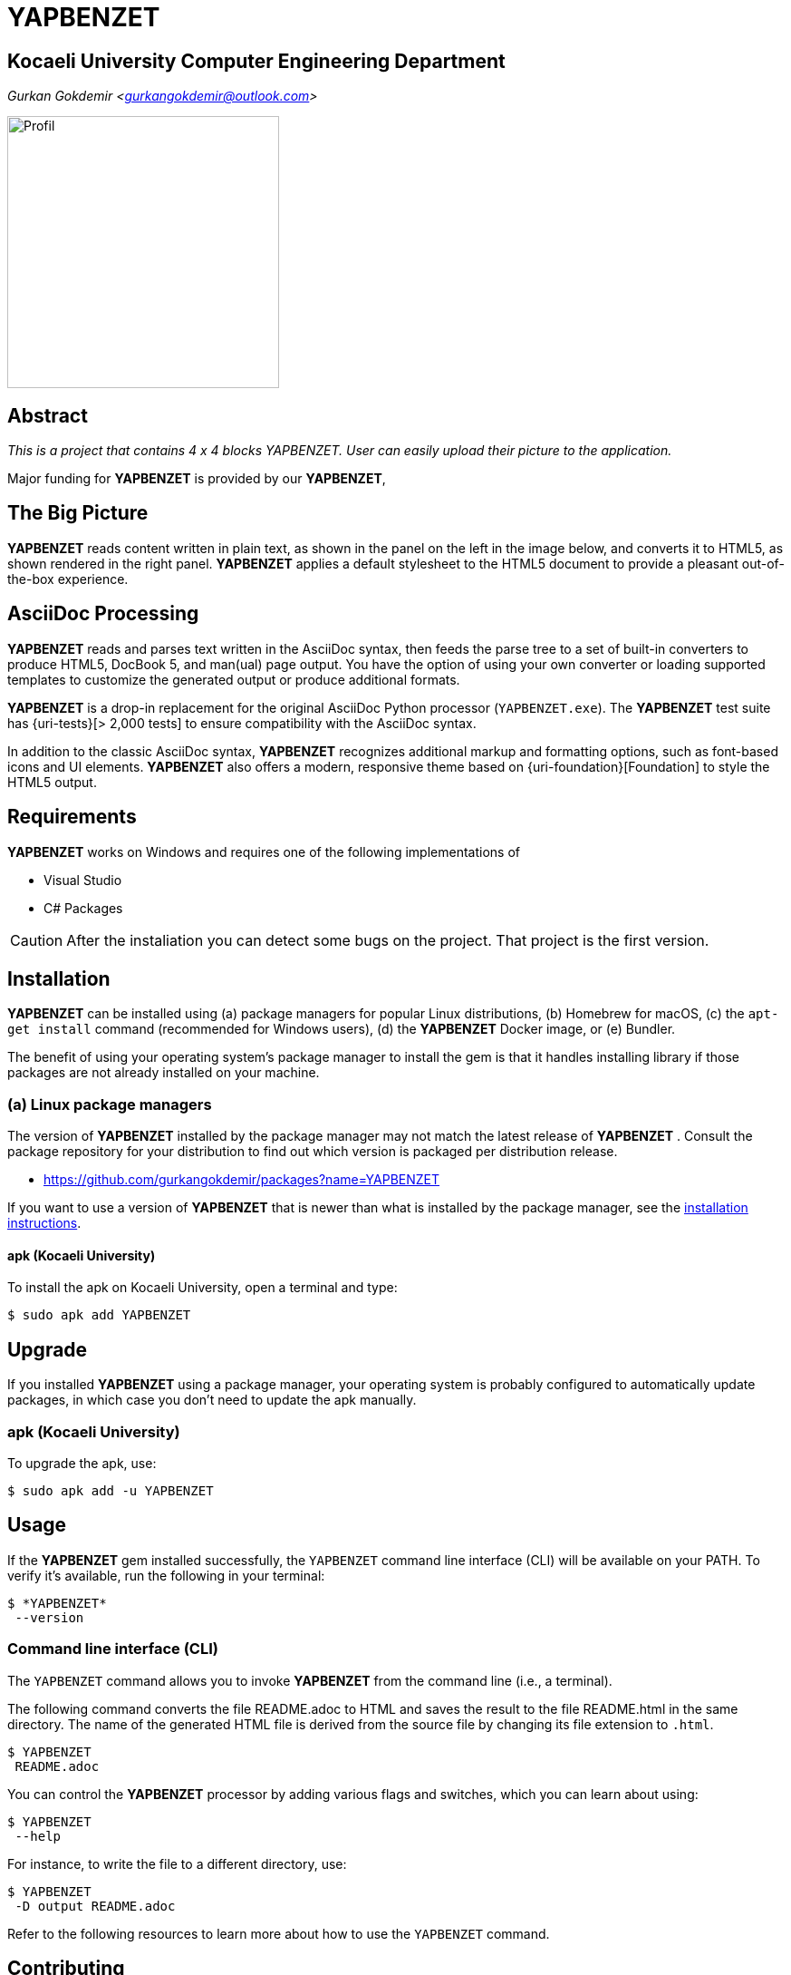 = YAPBENZET

== Kocaeli University Computer Engineering Department

_Gurkan Gokdemir <https://github.com/gurkangokdemir[gurkangokdemir@outlook.com]>_

image::profil_image.jpg[Profil,300,300]


== Abstract

_This is a project that contains 4 x 4 blocks YAPBENZET. User can easily upload their picture to the application._

Major funding for *YAPBENZET*
 is provided by our *YAPBENZET*, 

== The Big Picture

*YAPBENZET*
 reads content written in plain text, as shown in the panel on the left in the image below, and converts it to HTML5, as shown rendered in the right panel.
*YAPBENZET*
 applies a default stylesheet to the HTML5 document to provide a pleasant out-of-the-box experience.

== AsciiDoc Processing

*YAPBENZET*
 reads and parses text written in the AsciiDoc syntax, then feeds the parse tree to a set of built-in converters to produce HTML5, DocBook 5, and man(ual) page output.
You have the option of using your own converter or loading supported templates to customize the generated output or produce additional formats.

*YAPBENZET*
 is a drop-in replacement for the original AsciiDoc Python processor (`YAPBENZET.exe`).
The *YAPBENZET*
 test suite has {uri-tests}[> 2,000 tests] to ensure compatibility with the AsciiDoc syntax.

In addition to the classic AsciiDoc syntax, *YAPBENZET*
 recognizes additional markup and formatting options, such as font-based icons and UI elements.
*YAPBENZET*
 also offers a modern, responsive theme based on {uri-foundation}[Foundation] to style the HTML5 output.

== Requirements

*YAPBENZET*
 works on Windows and requires one of the following implementations of 

* Visual Studio 
* C# Packages

[CAUTION]
====
After the instaliation you can detect some bugs on the project. That project is the first version. 
====

== Installation

*YAPBENZET*
 can be installed using (a) package managers for popular Linux distributions, (b) Homebrew for macOS, (c) the `apt-get install` command (recommended for Windows users), (d) the *YAPBENZET*
 Docker image, or (e) Bundler.

The benefit of using your operating system's package manager to install the gem is that it handles installing library if those packages are not already installed on your machine.

=== (a) Linux package managers

The version of *YAPBENZET*
 installed by the package manager may not match the latest release of *YAPBENZET*
.
Consult the package repository for your distribution to find out which version is packaged per distribution release.

* https://github.com/gurkangokdemir/packages?name=YAPBENZET
[Gurkan Gokdemir (*YAPBENZET*)]


If you want to use a version of *YAPBENZET*
 that is newer than what is installed by the package manager, see the <<apt-get install,installation instructions>>.

==== apk (Kocaeli University)

To install the apk on Kocaeli University, open a terminal and type:

 $ sudo apk add YAPBENZET


== Upgrade

If you installed *YAPBENZET*
 using a package manager, your operating system is probably configured to automatically update packages, in which case you don't need to update the apk manually.

=== apk (Kocaeli University)

To upgrade the apk, use:

 $ sudo apk add -u YAPBENZET

== Usage

If the *YAPBENZET*
 gem installed successfully, the `YAPBENZET` command line interface (CLI) will be available on your PATH.
To verify it's available, run the following in your terminal:

 $ *YAPBENZET*
  --version

=== Command line interface (CLI)

The `YAPBENZET` command allows you to invoke *YAPBENZET*
 from the command line (i.e., a terminal).

The following command converts the file README.adoc to HTML and saves the result to the file README.html in the same directory.
The name of the generated HTML file is derived from the source file by changing its file extension to `.html`.

 $ YAPBENZET
  README.adoc

You can control the *YAPBENZET*
 processor by adding various flags and switches, which you can learn about using:

 $ YAPBENZET
  --help

For instance, to write the file to a different directory, use:

 $ YAPBENZET
  -D output README.adoc

Refer to the following resources to learn more about how to use the `YAPBENZET` command.

== Contributing

New contributors are always welcome!
If you discover errors or omissions in the source code, documentation, or website content, please don't hesitate to submit an issue or open a pull request with a fix.

Here are some ways *you* can contribute:

* by using prerelease (alpha, beta or preview) versions
* by reporting bugs
* by suggesting new features
* by writing or editing documentation
* by writing code with tests -- _No patch is too small._
** fix typos
** add comments
** clean up inconsistent whitespace
** write tests!
* by refactoring code
* by fixing {uri-issues}[issues]
* by reviewing patches

The {uri-contribute}[Contributing] guide provides information on how to create, style, and submit issues, feature requests, code, and documentation to the *YAPBENZET*
 Project.

== Getting Help

*YAPBENZET*
 is developed to create your 4 x 4 YAPBENZETs with your pictures and play with it.
But we can't do it without your feedback!
We encourage you to ask questions and discuss any aspects of the project on the discussion list or on Twitter.

== License

Copyright (C) 2014-2019 Gurkan Gokdemir and the individual contributors to YAPBENZET
.
Use of this software is granted under the terms of the MIT License.


== Authors

*YAPBENZET* is led by https://github.com/gurkangokdemir[Gurkan Gokdemir].
The project was initiated in 2019 by https://github.com/gurkangokdemir[Gurkan Gokdemir].

*YAPBENZET* was started by Kocaeli University Engineering Faculty Computer Engineering Department and has received contributions from.

ifndef::env-site[]


